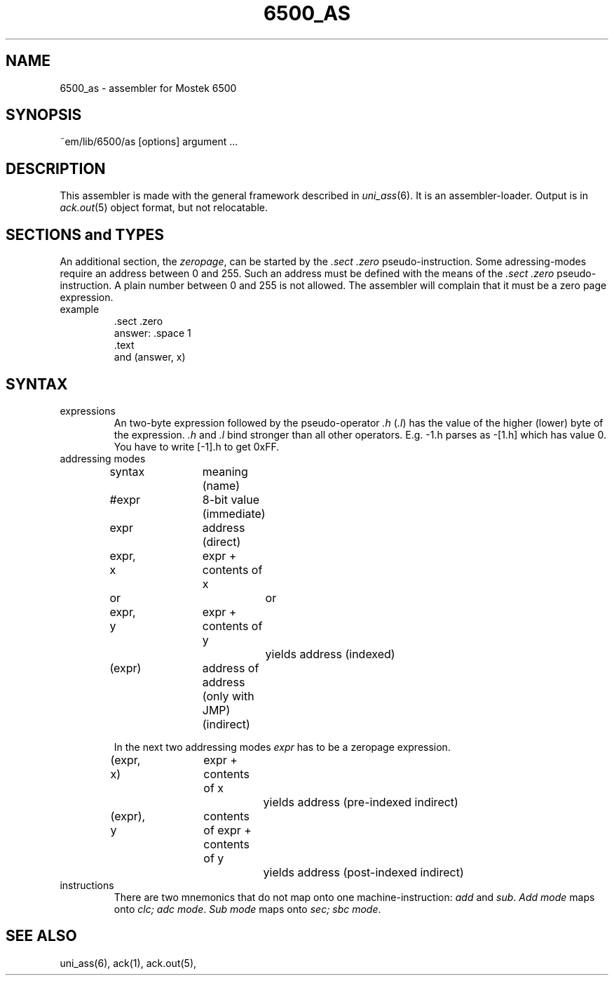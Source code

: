 .\" $Header$
.TH 6500_AS 6ACK
.SH NAME
6500_as \- assembler for Mostek 6500
.SH SYNOPSIS
~em/lib/6500/as [options] argument ...
.SH DESCRIPTION
This assembler is made with the general framework
described in \fIuni_ass\fP(6). It is an assembler-loader.
Output is in \fIack.out\fP(5) object format, but not relocatable.
.SH "SECTIONS and TYPES"
An additional section, the \fIzeropage\fP, can be started by the
\&\fI.sect .zero\fP pseudo-instruction.
Some adressing-modes require an address between 0 and 255.
Such an address must be defined with the means of the \fI.sect .zero\fP
pseudo-instruction.
A plain number between 0 and 255 is not allowed.
The assembler will complain that it must be a zero page expression.
.IP example
\&.sect .zero
.br
answer: .space 1
.br
\&.text
.br
and     (answer, x)
.SH SYNTAX
.IP expressions
An two-byte expression followed by the pseudo-operator \fI.h\fP (\fI.l\fP)
has the value of the higher (lower) byte of the expression.
\&\fI.h\fP and \fI.l\fP bind stronger than all other operators.
E.g. -1.h parses as -[1.h] which has value 0.
You have to write [-1].h to get 0xFF.
.IP "addressing modes"
.nf
.ta 16n 24n 32n 40n 48n
syntax	meaning (name)

#expr	8-bit value (immediate)

expr	address (direct)

expr, x	expr + contents of x
   or		or
expr, y	expr + contents of y
		yields address (indexed)

(expr)	address of address (only with JMP) (indirect)
.fi

In the next two addressing modes \fIexpr\fP has to be
a zeropage expression.

.nf
(expr, x)	expr + contents of x
		yields address (pre-indexed indirect)

(expr), y	contents of expr + contents of y
		yields address (post-indexed indirect)
.fi
.IP instructions
There are two mnemonics that do not map onto one machine-instruction:
\fIadd\fP and \fIsub\fP. \fIAdd mode\fP maps onto \fIclc; adc mode\fP.
\fISub mode\fP maps onto \fIsec; sbc mode\fP.
.SH "SEE ALSO"
uni_ass(6),
ack(1),
ack.out(5),
